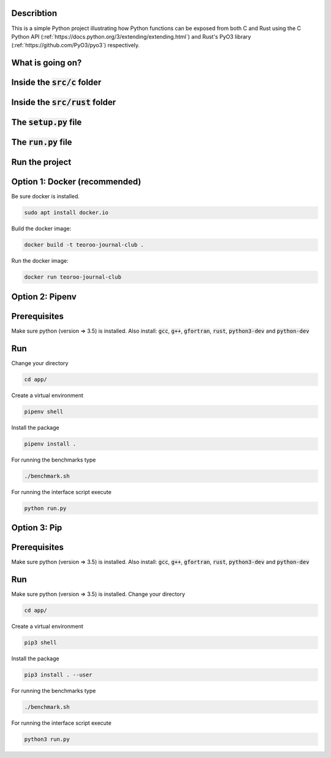 .. role:: bash(code)
   :language: bash

Describtion
-----------

This is a simple Python project illustrating how Python functions can be exposed from both C and Rust 
using the C Python API (:ref:`https://docs.python.org/3/extending/extending.html`) 
and Rust's PyO3 library (:ref:`https://github.com/PyO3/pyo3`) respectively.

What is going on?
-----------------

Inside the :code:`src/c` folder
-----------------

Inside the :code:`src/rust` folder
-----------------

The :code:`setup.py` file
-----------------

The :code:`run.py` file
-----------------


Run the project
---------------

Option 1: Docker (recommended)
------------------------------

Be sure docker is installed.

.. code:: bash

    sudo apt install docker.io

Build the docker image:

.. code:: bash

    docker build -t teoroo-journal-club .

Run the docker image:

.. code:: bash

    docker run teoroo-journal-club


Option 2: Pipenv 
-----------------

Prerequisites
------------

Make sure python (version => 3.5) is installed.
Also install: 
:code:`gcc`, :code:`g++`, :code:`gfortran`, :code:`rust`, :code:`python3-dev` and :code:`python-dev`

Run
---

Change your directory

.. code:: bash

    cd app/

Create a virtual environment

.. code:: bash

    pipenv shell

Install the package

.. code:: bash

    pipenv install .

For running the benchmarks type

.. code:: bash

    ./benchmark.sh

For running the interface script execute

.. code:: bash

    python run.py


Option 3: Pip 
-------------

Prerequisites
------------

Make sure python (version => 3.5) is installed.
Also install: 
:code:`gcc`, :code:`g++`, :code:`gfortran`, :code:`rust`, :code:`python3-dev` and :code:`python-dev`

Run
---

Make sure python (version => 3.5) is installed.
Change your directory

.. code:: bash

    cd app/

Create a virtual environment

.. code:: bash

    pip3 shell

Install the package

.. code:: bash

    pip3 install . --user

For running the benchmarks type

.. code:: bash

    ./benchmark.sh

For running the interface script execute

.. code:: bash

    python3 run.py



